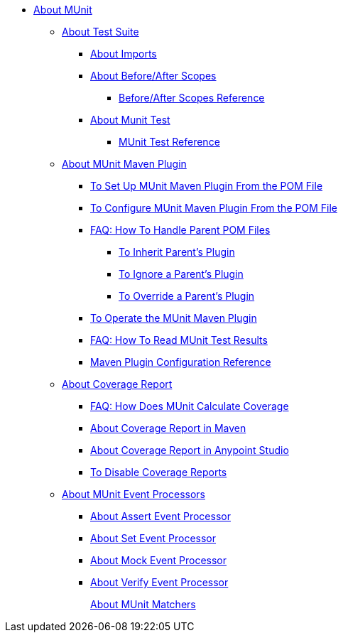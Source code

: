 // MUNit 2.0 TOC
//QQ: Add MUnit test suite global configuration reference
//QQ: Add MUnit maven dependencies information
* link:/munit/v/2.0/[About MUnit]

** link:/munit/v/2.0/munit-suite[About Test Suite]
*** link:/munit/v/2.0/imports-concept[About Imports]
*** link:/munit/v/2.0/before-after-scopes-concept[About Before/After Scopes]
**** link:/munit/v/2.0/before-after-scopes-reference[Before/After Scopes Reference]
*** link:/munit/v/2.0/munit-test-concept[About Munit Test]
**** link:/munit/v/2.0/munit-test-reference[MUnit Test Reference]

** link:/munit/v/2.0/munit-maven-support[About MUnit Maven Plugin]
*** link:/munit/v/2.0/to-set-up-munit-maven-plugin[To Set Up MUnit Maven Plugin From the POM File]
*** link:/munit/v/2.0/to-configure-munit-maven-plugin-maven[To Configure MUnit Maven Plugin From the POM File]
*** link:/munit/v/2.0/faq-working-with-parent-pom[FAQ: How To Handle Parent POM Files]
**** link:/munit/v/2.0/to-inherit-parent-plugin[To Inherit Parent's Plugin]
**** link:/munit/v/2.0/to-ignore-parent-plugin[To Ignore a Parent's Plugin]
**** link:/munit/v/2.0/to-override-parent-plugin[To Override a Parent's Plugin]
*** link:/munit/v/2.0/munit-maven-plugin[To Operate the MUnit Maven Plugin]
*** link:/munit/v/2.0/faq-how-to-read-munit-test-results[FAQ: How To Read MUnit Test Results]
*** link:/munit/v/2.0/munit-maven-plugin-configuration[Maven Plugin Configuration Reference]
** link:/munit/v/2.0/munit-coverage-report[About Coverage Report]
*** link:/munit/v/2.0/faq-how-munit-coverage[FAQ: How Does MUnit Calculate Coverage]
*** link:/munit/v/2.0/coverage-maven-concept[About Coverage Report in Maven]
*** link:/munit/v/2.0/coverage-studio-concept[About Coverage Report in Anypoint Studio]
*** link:/munit/v/2.0/to-disable-coverage-studio[To Disable Coverage Reports]

** link:/munit/v/2.0/message-processors[About MUnit Event Processors]
*** link:/munit/v/2.0/assertion-message-processor[About Assert Event Processor]
*** link:/munit/v/2.0/set-message-processor[About Set Event Processor]
*** link:/munit/v/2.0/mock-message-processor[About Mock Event Processor]
*** link:/munit/v/2.0/verify-message-processor[About Verify Event Processor]
//COMBAK: Not Ready for Beta *** link:/munit/v/2.0/spy-message-processor[About Spy Event Processor]
+
link:/munit/v/2.0/munit-matchers[About MUnit Matchers]
// QQ: Utils??
//** link:/munit/v/2.0/munit-utils[Utilities]
//*** link:/munit/v/2.0/munit-database-server[Database Server]
//*** link:/munit/v/2.0/munit-ftp-server[FTP Server]
//*** link:/munit/v/2.0/run-and-wait-scope[Run and Wait Scope]
//
//** link:/munit/v/2.0/munit-examples[Examples]
//*** link:/munit/v/2.0/munit-short-tutorial[Short Tutorial]
//*** link:/munit/v/2.0/example-testing-apikit[Testing APIkit]
//*** link:/munit/v/2.0/logging-in-munit[Logging]
//*** link:/munit/v/2.0/testing-sap[Testing SAP]
//** link:/munit/v/2.0/using-munit-in-anypoint-studio[Using MUnit in Anypoint Studio]
